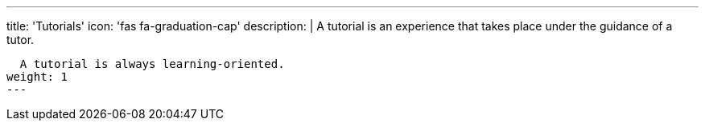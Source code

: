 ---
title: 'Tutorials'
icon: 'fas fa-graduation-cap'
description: |
  A tutorial is an experience that takes place under the guidance of a tutor.

  A tutorial is always learning-oriented.
weight: 1
---
